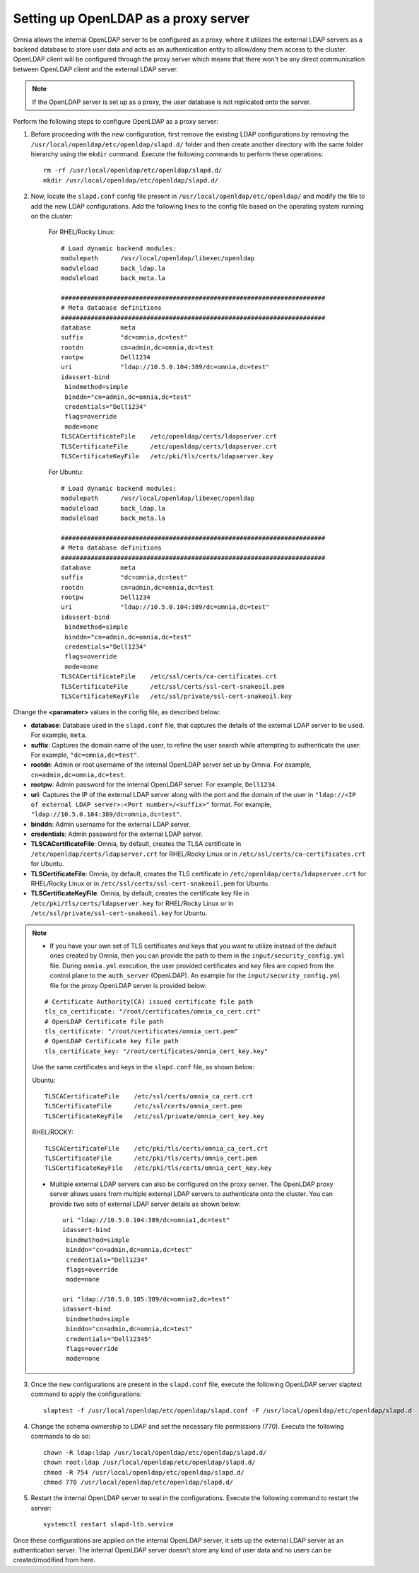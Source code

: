 Setting up OpenLDAP as a proxy server
=======================================

Omnia allows the internal OpenLDAP server to be configured as a proxy, where it utilizes the external LDAP servers as a backend database to store user data and acts as an authentication entity to allow/deny them access to the cluster. OpenLDAP client will be configured through the proxy server which means that there won't be any direct communication between OpenLDAP client and the external LDAP server.

.. note:: If the OpenLDAP server is set up as a proxy, the user database is not replicated onto the server.

Perform the following steps to configure OpenLDAP as a proxy server:

1. Before proceeding with the new configuration, first remove the existing LDAP configurations by removing the ``/usr/local/openldap/etc/openldap/slapd.d/`` folder and then create another directory with the same folder hierarchy using the ``mkdir`` command.  Execute the following commands to perform these operations: ::

		rm -rf /usr/local/openldap/etc/openldap/slapd.d/
		mkdir /usr/local/openldap/etc/openldap/slapd.d/

2. Now, locate the ``slapd.conf`` config file present in ``/usr/local/openldap/etc/openldap/`` and modify the file to add the new LDAP configurations. Add the following lines to the config file based on the operating system running on the cluster:

    For RHEL/Rocky Linux: ::

        # Load dynamic backend modules:
        modulepath      /usr/local/openldap/libexec/openldap
        moduleload      back_ldap.la
        moduleload      back_meta.la

        #######################################################################
        # Meta database definitions
        #######################################################################
        database        meta
        suffix          "dc=omnia,dc=test"
        rootdn          cn=admin,dc=omnia,dc=test
        rootpw          Dell1234
        uri             "ldap://10.5.0.104:389/dc=omnia,dc=test"
        idassert-bind
         bindmethod=simple
         binddn="cn=admin,dc=omnia,dc=test"
         credentials="Dell1234"
         flags=override
         mode=none
        TLSCACertificateFile    /etc/openldap/certs/ldapserver.crt
        TLSCertificateFile      /etc/openldap/certs/ldapserver.crt
        TLSCertificateKeyFile   /etc/pki/tls/certs/ldapserver.key

    For Ubuntu: ::

        # Load dynamic backend modules:
        modulepath      /usr/local/openldap/libexec/openldap
        moduleload      back_ldap.la
        moduleload      back_meta.la

        #######################################################################
        # Meta database definitions
        #######################################################################
        database        meta
        suffix          "dc=omnia,dc=test"
        rootdn          cn=admin,dc=omnia,dc=test
        rootpw          Dell1234
        uri             "ldap://10.5.0.104:389/dc=omnia,dc=test"
        idassert-bind
         bindmethod=simple
         binddn="cn=admin,dc=omnia,dc=test"
         credentials="Dell1234"
         flags=override
         mode=none
        TLSCACertificateFile    /etc/ssl/certs/ca-certificates.crt
        TLSCertificateFile      /etc/ssl/certs/ssl-cert-snakeoil.pem
        TLSCertificateKeyFile   /etc/ssl/private/ssl-cert-snakeoil.key

Change the **<paramater>** values in the config file, as described below:

* **database**: Database used in the ``slapd.conf`` file, that captures the details of the external LDAP server to be used. For example, ``meta``.
* **suffix**: Captures the domain name of the user, to refine the user search while attempting to authenticate the user. For example, ``"dc=omnia,dc=test"``.
* **rootdn**: Admin or root username of the internal OpenLDAP server set up by Omnia. For example, ``cn=admin,dc=omnia,dc=test``.
* **rootpw**: Admin password for the internal OpenLDAP server. For example, ``Dell1234``.

* **uri**: Captures the IP of the external LDAP server along with the port and the domain of the user in ``"ldap://<IP  of external LDAP server>:<Port number>/<suffix>"`` format. For example, ``"ldap://10.5.0.104:389/dc=omnia,dc=test"``.
* **binddn**: Admin username for the external LDAP server.
* **credentials**: Admin password for the external LDAP server.

* **TLSCACertificateFile**: Omnia, by default, creates the TLSA certificate in ``/etc/openldap/certs/ldapserver.crt`` for RHEL/Rocky Linux or in ``/etc/ssl/certs/ca-certificates.crt`` for Ubuntu.
* **TLSCertificateFile**: Omnia, by default, creates the TLS certificate in ``/etc/openldap/certs/ldapserver.crt`` for RHEL/Rocky Linux or in ``/etc/ssl/certs/ssl-cert-snakeoil.pem`` for Ubuntu.
* **TLSCertificateKeyFile**: Omnia, by default, creates the certificate key file in ``/etc/pki/tls/certs/ldapserver.key`` for RHEL/Rocky Linux or in ``/etc/ssl/private/ssl-cert-snakeoil.key`` for Ubuntu.

.. note::
   * If you have your own set of TLS certificates and keys that you want to utilize instead of the default ones created by Omnia, then you can provide the path to them in the ``input/security_config.yml`` file. During ``omnia.yml`` execution, the user provided certificates and key files are copied from the control plane to the ``auth_server`` (OpenLDAP). An example for the ``input/security_config.yml`` file for the proxy OpenLDAP server is provided below:
   ::

        # Certificate Authority(CA) issued certificate file path
        tls_ca_certificate: "/root/certificates/omnia_ca_cert.crt"
        # OpenLDAP Certificate file path
        tls_certificate: "/root/certificates/omnia_cert.pem"
        # OpenLDAP Certificate key file path
        tls_certificate_key: "/root/certificates/omnia_cert_key.key"

   Use the same certificates and keys in the ``slapd.conf`` file, as shown below:

   Ubuntu: ::

         TLSCACertificateFile    /etc/ssl/certs/omnia_ca_cert.crt
         TLSCertificateFile      /etc/ssl/certs/omnia_cert.pem
         TLSCertificateKeyFile   /etc/ssl/private/omnia_cert_key.key

   RHEL/ROCKY: ::

         TLSCACertificateFile    /etc/pki/tls/certs/omnia_ca_cert.crt
         TLSCertificateFile      /etc/pki/tls/certs/omnia_cert.pem
         TLSCertificateKeyFile   /etc/pki/tls/certs/omnia_cert_key.key

   * Multiple external LDAP servers can also be configured on the proxy server. The OpenLDAP proxy server allows users from multiple external LDAP servers to authenticate onto the cluster. You can provide two sets of external LDAP server details as shown below: ::

            uri "ldap://10.5.0.104:389/dc=omnia1,dc=test"
            idassert-bind
             bindmethod=simple
             binddn="cn=admin,dc=omnia,dc=test"
             credentials="Dell1234"
             flags=override
             mode=none

            uri "ldap://10.5.0.105:389/dc=omnia2,dc=test"
            idassert-bind
             bindmethod=simple
             binddn="cn=admin,dc=omnia,dc=test"
             credentials="Dell12345"
             flags=override
             mode=none

3. Once the new configurations are present in the ``slapd.conf`` file, execute the following OpenLDAP server slaptest command to apply the configurations: ::

    slaptest -f /usr/local/openldap/etc/openldap/slapd.conf -F /usr/local/openldap/etc/openldap/slapd.d


4. Change the schema ownership to LDAP and set the necessary file permissions (770). Execute the following commands to do so: ::

    chown -R ldap:ldap /usr/local/openldap/etc/openldap/slapd.d/
    chown root:ldap /usr/local/openldap/etc/openldap/slapd.d/
    chmod -R 754 /usr/local/openldap/etc/openldap/slapd.d/
    chmod 770 /usr/local/openldap/etc/openldap/slapd.d/

5. Restart the internal OpenLDAP server to seal in the configurations. Execute the following command to restart the server: ::

    systemctl restart slapd-ltb.service


Once these configurations are applied on the internal OpenLDAP server, it sets up the external LDAP server as an authentication server. The internal OpenLDAP server doesn't store any kind of user data and no users can be created/modified from here.